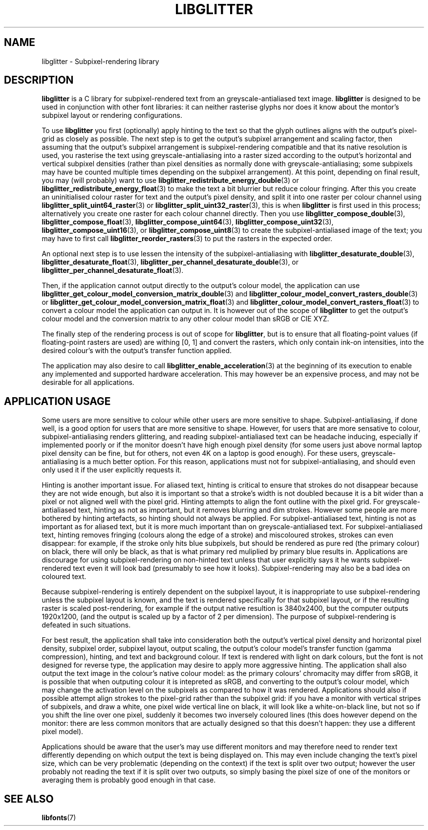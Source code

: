 .TH LIBGLITTER 7 LIBGLITTER
.SH NAME
libglitter - Subpixel-rendering library
.SH DESCRIPTION
.B libglitter
is a C library for subpixel-rendered text from an
greyscale-antialiased text image.
.B libglitter
is designed to be
used in conjunction with other font libraries: it can neither
rasterise glyphs nor does it know about the montor's subpixel
layout or rendering configurations.
.PP
To use
.B libglitter
you first (optionally) apply hinting to the text so that
the glyph outlines aligns with the output's pixel-grid as
closely as possible. The next step is to get the output's
subpixel arrangement and scaling factor, then assuming that
the output's subpixel arrangement is subpixel-rendering
compatible and that its native resolution is used, you
rasterise the text using greyscale-antialiasing into a raster
sized according to the output's horizontal and vertical
subpixel densities (rather than pixel densities as normally
done with greyscale-antialiasing; some subpixels may have be
counted multiple times depending on the subpixel arrangement).
At this point, depending on final result, you may (will
probably) want to use
.BR libglitter_redistribute_energy_double (3)
or
.BR libglitter_redistribute_energy_float (3)
to make the text a bit blurrier but reduce colour fringing.
After this you create an uninitialised colour raster for text
and the output's pixel density, and split it into one raster
per colour channel using
.BR libglitter_split_uint64_raster (3)
or
.BR libglitter_split_uint32_raster (3),
this is when
.B libglitter
is first used in this process; alternatively you create one
raster for each colour channel directly. Then you use
.BR libglitter_compose_double (3),
.BR libglitter_compose_float (3),
.BR libglitter_compose_uint64 (3),
.BR libglitter_compose_uint32 (3),
.BR libglitter_compose_uint16 (3),
or
.BR libglitter_compose_uint8 (3)
to create the subpixel-antialiased image of the text; you may
have to first call
.BR libglitter_reorder_rasters (3)
to put the rasters in the expected order.
.PP
An optional next step is to use lessen the intensity of the
subpixel-antialiasing with
.BR libglitter_desaturate_double (3),
.BR libglitter_desaturate_float (3),
.BR libglitter_per_channel_desaturate_double (3),
or
.BR libglitter_per_channel_desaturate_float (3).
.PP
Then, if the application cannot output directly to the
output's colour model, the application can use
.BR libglitter_get_colour_model_conversion_matrix_double (3)
and
.BR libglitter_colour_model_convert_rasters_double (3)
or
.BR libglitter_get_colour_model_conversion_matrix_float (3)
and
.BR libglitter_colour_model_convert_rasters_float (3)
to convert a colour model the application can output in. It is
however out of the scope of
.B libglitter
to get the output's
colour model and the conversion matrix to any other colour
model than sRGB or CIE XYZ.
.PP
The finally step of the rendering process is out of scope for
.BR libglitter ,
but is to ensure that all floating-point values
(if floating-point rasters are used) are withing [0, 1] and
convert the rasters, which only contain ink-on intensities,
into the desired colour's with the output's transfer function
applied.
.PP
The application may also desire to call
.BR libglitter_enable_acceleration (3)
at the beginning of its execution to enable
any implemented and supported hardware acceleration. This
may however be an expensive process, and may not be
desirable for all applications.
.SH APPLICATION USAGE
Some users are more sensitive to colour while other users
are more sensitive to shape. Subpixel-antialiasing, if done
well, is a good option for users that are more sensitive
to shape. However, for users that are more sensative to
colour, subpixel-antialiasing renders glittering, and reading
subpixel-antialiased text can be headache inducing, especially
if implemented poorly or if the monitor doesn't have high
enough pixel density (for some users just above normal laptop
pixel density can be fine, but for others, not even 4K on a
laptop is good enough). For these users, greyscale-antialiasing
is a much better option. For this reason, applications must
not for subpixel-antialiasing, and should even only used it
if the user explicitly requests it.
.PP
Hinting is another important issue. For aliased text, hinting
is critical to ensure that strokes do not disappear because they
are not wide enough, but also it is important so that a stroke's
width is not doubled because it is a bit wider than a pixel or
not aligned well with the pixel grid. Hinting attempts to align
the font outline with the pixel grid. For greyscale-antialiased
text, hinting as not as important, but it removes blurring and
dim strokes. However some people are more bothered by hinting
artefacts, so hinting should not always be applied. For
subpixel-antialiased text, hinting is not as important as for
aliased text, but it is more much important than on
greyscale-antialiased text. For subpixel-antialiased text,
hinting removes fringing (colours along the edge of a stroke)
and miscoloured strokes, strokes can even disappear: for
example, if the stroke only hits blue subpixels, but should be
rendered as pure red (the primary colour) on black, there will
only be black, as that is what primary red muliplied by primary
blue results in. Applications are discourage for using
subpixel-rendering on non-hinted text unless that user
explicitly says it he wants subpixel-rendered text even it will
look bad (presumably to see how it looks). Subpixel-rendering
may also be a bad idea on coloured text.
.PP
Because subpixel-rendering is entirely dependent on the subpixel
layout, it is inappropriate to use subpixel-rendering unless the
subpixel layout is known, and the text is rendered specifically
for that subpixel layout, or if the resulting raster is scaled
post-rendering, for example if the output native resultion is
3840x2400, but the computer outputs 1920x1200, (and the output
is scaled up by a factor of 2 per dimension). The purpose of
subpixel-rendering is defeated in such situations.
.PP
For best result, the application shall take into consideration
both the output's vertical pixel density and horizontal pixel
density, subpixel order, subpixel layout, output scaling, the
output's colour model's transfer function (gamma compression),
hinting, and text and background colour. If text is rendered with
light on dark colours, but the font is not designed for reverse
type, the application may desire to apply more aggressive hinting.
The application shall also output the text image in the colour's
native colour model: as the primary colours' chromacity may
differ from sRGB, it is possible that when outputing colour it
is intepreted as sRGB, and converting to the output's colour
model, which may change the activation level on the subpixels
as compared to how it was rendered. Applications should also
if possible attempt align strokes to the pixel-grid rather than
the subpixel grid: if you have a monitor with vertical stripes
of subpixels, and draw a white, one pixel wide vertical line
on black, it will look like a white-on-black line, but not so
if you shift the line over one pixel, suddenly it becomes two
inversely coloured lines (this does however depend on the
monitor: there are less common monitors that are actually
designed so that this doesn't happen: they use a different
pixel model).
.PP
Applications should be aware that the user's may use different
monitors and may therefore need to render text differently
depending on which output the text is being displayed on. This
may even include changing the text's pixel size, which can be
very problematic (depending on the context) if the text is
split over two output; however the user probably not reading
the text if it is split over two outputs, so simply basing
the pixel size of one of the monitors or averaging them is
probably good enough in that case.
.SH SEE ALSO
.BR libfonts (7)
